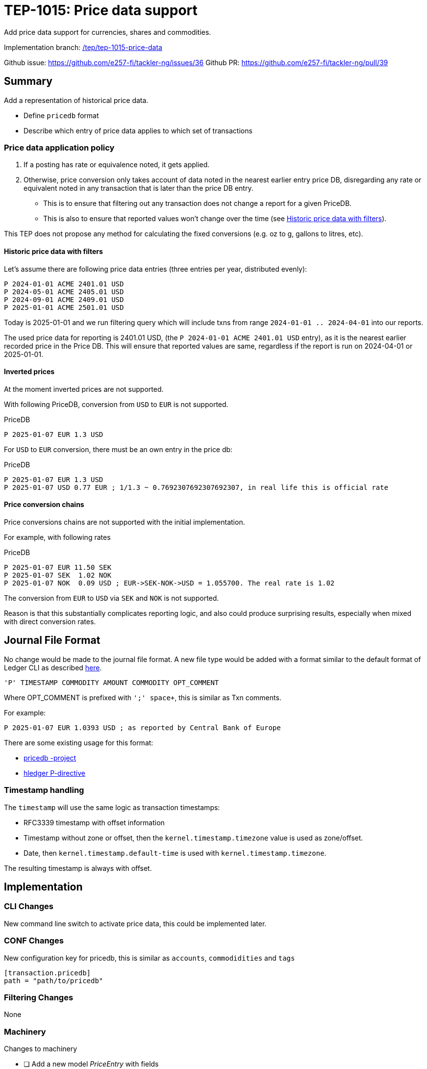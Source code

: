 = TEP-1015: Price data support

Add price data support for currencies, shares and commodities.

Implementation branch:
link:https://github.com/e257-fi/tackler-ng/tree/tep/tep-1015-price-data[/tep/tep-1015-price-data]

Github issue: https://github.com/e257-fi/tackler-ng/issues/36
Github PR: https://github.com/e257-fi/tackler-ng/pull/39

== Summary

Add a representation of historical price data.

* Define `pricedb` format
* Describe which entry of price data applies to which set of transactions

=== Price data application policy

1. If a posting has rate or equivalence noted, it gets applied.
2. Otherwise, price conversion only takes account of data noted in the nearest earlier entry price DB, disregarding any rate or equivalent noted in any transaction that is later than the price DB entry.
  * This is to ensure that filtering out any transaction does not change a report for a given PriceDB.
  * This is also to ensure that reported values won't change over the time (see  <<historic-with-filters>>).

This TEP does not propose any method for calculating the fixed conversions (e.g. oz to g, gallons to litres, etc).

[#historic-with-filters]
==== Historic price data with filters

Let's assume there are following price data entries (three entries per year, distributed evenly):

----
P 2024-01-01 ACME 2401.01 USD
P 2024-05-01 ACME 2405.01 USD
P 2024-09-01 ACME 2409.01 USD
P 2025-01-01 ACME 2501.01 USD
----

Today is 2025-01-01 and we run filtering query which will include txns from range `2024-01-01 .. 2024-04-01` into our reports.

The used price data for reporting is 2401.01 USD, (the `P 2024-01-01 ACME 2401.01 USD` entry), as it is the nearest earlier recorded price in the Price DB.  This will ensure that reported values are same, regardless if the report is run on 2024-04-01 or 2025-01-01.


==== Inverted prices

At the moment inverted prices are not supported.

With following PriceDB, conversion from `USD` to `EUR` is not supported.

.PriceDB
----
P 2025-01-07 EUR 1.3 USD
----

For `USD` to `EUR` conversion, there must be an own entry in the price db:

.PriceDB
----
P 2025-01-07 EUR 1.3 USD
P 2025-01-07 USD 0.77 EUR ; 1/1.3 ~ 0.7692307692307692307, in real life this is official rate
----

==== Price conversion chains

Price conversions chains are not supported with the initial implementation.

For example, with following rates

.PriceDB
----
P 2025-01-07 EUR 11.50 SEK
P 2025-01-07 SEK  1.02 NOK
P 2025-01-07 NOK  0.09 USD ; EUR->SEK-NOK->USD = 1.055700. The real rate is 1.02
----

The conversion from `EUR` to `USD` via `SEK` and `NOK` is not supported.

Reason is that this substantially complicates reporting logic, and also could produce surprising results, especially when mixed with direct conversion rates.


== Journal File Format

No change would be made to the journal file format. A new file type would be added with a format similar to the default format of Ledger CLI as described https://ledger-cli.org/doc/ledger3.html[here].

----
'P' TIMESTAMP COMMODITY AMOUNT COMMODITY OPT_COMMENT
----

Where OPT_COMMENT is prefixed with `';' space+`, this is similar as Txn comments.

For example:
----
P 2025-01-07 EUR 1.0393 USD ; as reported by Central Bank of Europe
----

There are some existing usage for this format:

* link:https://github.com/kantord/pricedb[pricedb -project]
* link:https://hledger.org/1.41/hledger.html#p-directive[hledger P-directive]

=== Timestamp handling

The `timestamp` will use the same logic as transaction timestamps:

* RFC3339 timestamp with offset information
* Timestamp without zone or offset, then the `kernel.timestamp.timezone` value is used as zone/offset.
* Date, then `kernel.timestamp.default-time` is used with `kernel.timestamp.timezone`.

The resulting timestamp is always with offset.


== Implementation

=== CLI Changes

New command line switch to activate price data, this could be implemented later.


=== CONF Changes

New configuration key for pricedb, this is similar as `accounts`, `commodidities` and `tags`

----
[transaction.pricedb]
path = "path/to/pricedb"
----

=== Filtering Changes

None

=== Machinery

Changes to machinery

* [ ] Add a new model _PriceEntry_ with fields
  - timestamp with offset
  - commodity 1 with amount 1
  - commodity 2 with rate
  - optional comment

The `report.report-timezone` is used to convert price data to displayed zone in the reports.

==== API Changes

Api changes to server or client interfaces.

===== Server API Changes

Changes to server API

* [ ] item

===== Client API Changes

Changes to client API or JSON model

* [ ] item

===== JSON Model

Changes to JSON model

* [ ] Metadata
* [ ] JSON Reports
    ** [ ] BalanceReport
    ** [ ] BalanceGroupReport
    ** [ ] RegisterReport


==== New Dependencies

* [ ] link / url of new dependency
** [ ] Add and check licenses: link / url
** [ ] Is there NOTICE file(s)?
** [ ] Add license under link:../licenses/[doc/licenses]
*** [ ] Add NOTICES under link:../licenses/[doc/licenses]
** [ ] Add link of license to xref:../readme.adoc[index]
** [ ] Add link to Site credits
** [ ] Add license material to binary distribution


=== Reporting

Changes to reports or reporting

The used prices could be reported as part of the Metadata section of the report. This probably should be behind a switch, so that it can be turned off, if there are many commodities / prices to be reported.

Reporting format could be something like this
----
Git Storage
         commit : 4aa4e9797501c1aefc92f32dff30ab462dae5545
      reference : txns-1E1
      directory : txns
         suffix : .txn
        message : txns-1E1: 2016/12

Txn Set Checksum
        SHA-256 : 9b29071e1bf228cfbd31ca2b8e7263212e4b86e51cfee1e8002c9b795ab03f76
       Set size : 10

Price Data
           time : 2025-01-08 12:13:14
      commodity : EUR
          value : 1.234 USD
                -
           time : 2024-12-31 08:00:00
      commodity : He·bar_50L·tank
          value : 3.45 EUR
----

==== Balance Report

Changes to balance report

* [ ] item


==== Balance Group Report

Changes to balance group report

* [ ] item


==== Register Report

Changes to register report

* [ ] item


=== Exporting

Changes to exports or exporting

==== Equity Export

Changes to equity export

* [ ] item


==== Identity Export

Changes to identity export

* [ ] item


=== Documentation

* [ ] xref:./readme.adoc[]: Update TEP index
* [ ] xref:../../README.adoc[]: is it a new noteworthy feature?
* [ ] link:../../CHANGELOG[]: add new item
* [ ] Does it warrant own T3DB file?
** [ ] update xref:../../suite/tests.adoc[]
** [ ] update xref:../../suite/check-tests.sh[]
** [ ] Add new T3DB file link:https://github.com/e257-fi/tackler-t3db/[tests-XXXX.yml: TEP-XXXX T3DB]
* [ ] User docs
** [ ] User Manual
*** [ ] cli-arguments
**** [ ] `--arg-1`
**** [ ] `--arg-2`
** [ ] tackler.toml
*** [ ] `setting-1`
*** [ ] `setting-2`
** [ ] accounts.toml
** [ ] commodities.toml
** [ ] tags.toml
** [ ] examples
* [ ] Developer docs
** [ ] API changes
*** [ ] Server API changes
*** [ ] Client API changes
*** [ ] JSON Examples


=== Future Plans and Postponed (PP) Features

How and where to go from here?

* Maybe support for price conversion chains? (`EUR` -> `SEK` -> `NOK` -> `USD`)

[#future-price-date]
==== Used Price date

In the future there could be a CLI/CONF option to define which price data will be used with reports when using filtering and restricting reporting to past dates.

Possible idea-level options could be:

* Latest recorded value in PriceDB
* Latest available price before given date (e.g. `--price.date=2024-05-01`)
* Next, nearest future price
* Linear fitting between nearest past and nearest future prices


==== Postponed (PP) Features

Anything which wasn't implemented?


=== Tests

Normal, ok-case tests to validate functionality:

* [ ] test

==== Errors

Various error cases:

* [ ] e: error test

==== Perf

Is there need to run or create new perf tests?

* [ ] perf test

==== Feature and Test Coverage Tracking



Feature-id::

* name: <Feature name / subject-line>
* uuid: <UUID>


link:https://github.com/e257-fi/tackler-t3db/[tests-XXXX.yml: TEP-XXXX T3DB]


==== Metadata template for Feature and Test Coverage Tracking

....
features:
  - feature:
      id: 98c2b696-d250-4141-bd82-c4126ec11c1d
      subject: "Price data support"

  - feature:
      id: uuid
      parent: uuid-of-parent
      subject: "todo: one-line description of sub feature"
      tests:
        errors:
          - error:
              id: uuid
              name: "todo: name of test class/method or test description file"
              desc: "todo: description"
        operations:
          - test:
              id: uuid
              name: "todo: name of test class/method or test description file"
              descriptions:
                - desc: "todo: description"
              references:
                - ref: balance
                - ref: balance-group
                - ref: register
                - ref: identity
                - ref: equity
....


'''
Tackler is distributed on an *"AS IS" BASIS, WITHOUT WARRANTIES OR CONDITIONS OF ANY KIND*, either express or implied.
See the link:../../LICENSE[License] for the specific language governing permissions and limitations under
the link:../../LICENSE[License].
